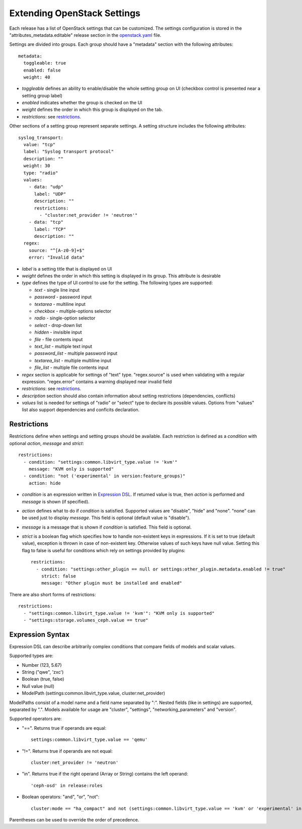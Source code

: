 Extending OpenStack Settings
============================

Each release has a list of OpenStack settings that can be customized.
The settings configuration is stored in the "attributes_metadata.editable"
release section in the openstack.yaml_ file.

Settings are divided into groups. Each group should have a "metadata" section
with the following attributes::

  metadata:
    toggleable: true
    enabled: false
    weight: 40

* *toggleable* defines an ability to enable/disable the whole setting group
  on UI (checkbox control is presented near a setting group label)
* *enabled* indicates whether the group is checked on the UI
* *weight* defines the order in which this group is displayed on the tab.
* *restrictions*: see restrictions_.

Other sections of a setting group represent separate settings. A setting
structure includes the following attributes::

  syslog_transport:
    value: "tcp"
    label: "Syslog transport protocol"
    description: ""
    weight: 30
    type: "radio"
    values:
      - data: "udp"
        label: "UDP"
        description: ""
        restrictions:
          - "cluster:net_provider != 'neutron'"
      - data: "tcp"
        label: "TCP"
        description: ""
    regex:
      source: "^[A-z0-9]+$"
      error: "Invalid data"

* *label* is a setting title that is displayed on UI
* *weight* defines the order in which this setting is displayed in its group.
  This attribute is desirable
* *type* defines the type of UI control to use for the setting.
  The following types are supported:

  * *text* - single line input
  * *password* - password input
  * *textarea* - multiline input
  * *checkbox* - multiple-options selector
  * *radio* - single-option selector
  * *select* - drop-down list
  * *hidden* - invisible input
  * *file* - file contents input
  * *text_list* - multiple text input
  * *password_list* - multiple password input
  * *textarea_list* - multiple multiline input
  * *file_list* - multiple file contents input

* *regex* section is applicable for settings of "text" type. "regex.source"
  is used when validating with a regular expression. "regex.error" contains
  a warning displayed near invalid field
* *restrictions*: see restrictions_.
* *description* section should also contain information about setting
  restrictions (dependencies, conflicts)
* *values* list is needed for settings of "radio" or "select" type to declare
  its possible values. Options from "values" list also support dependencies
  and conflcits declaration.

.. _restrictions:

Restrictions
------------

Restrictions define when settings and setting groups should be available.
Each restriction is defined as a *condition* with optional *action*, *message*
and *strict*::

    restrictions:
      - condition: "settings:common.libvirt_type.value != 'kvm'"
        message: "KVM only is supported"
      - condition: "not ('experimental' in version:feature_groups)"
        action: hide

* *condition* is an expression written in `Expression DSL`_. If returned value
  is true, then *action* is performed and *message* is shown (if specified).

* *action* defines what to do if *condition* is satisfied. Supported values
  are "disable", "hide" and "none". "none" can be used just to display
  *message*. This field is optional (default value is "disable").

* *message* is a message that is shown if *condition* is satisfied. This field
  is optional.

* *strict* is a boolean flag which specifies how to handle non-existent keys
  in expressions. If it is set to true (default value), exception is thrown in
  case of non-existent key. Otherwise values of such keys have null value.
  Setting this flag to false is useful for conditions which rely on settings
  provided by plugins::

    restrictions:
      - condition: "settings:other_plugin == null or settings:other_plugin.metadata.enabled != true"
        strict: false
        message: "Other plugin must be installed and enabled"

There are also short forms of restrictions::

    restrictions:
      - "settings:common.libvirt_type.value != 'kvm'": "KVM only is supported"
      - "settings:storage.volumes_ceph.value == true"

.. _Expression DSL:

Expression Syntax
-----------------

Expression DSL can describe arbitrarily complex conditions that compare fields
of models and scalar values.

Supported types are:

* Number (123, 5.67)

* String ("qwe", 'zxc')

* Boolean (true, false)

* Null value (null)

* ModelPath (settings:common.libvirt_type.value, cluster:net_provider)

ModelPaths consist of a model name and a field name separated by ":". Nested
fields (like in settings) are supported, separated by ".". Models available for
usage are "cluster", "settings", "networking_parameters" and "version".

Supported operators are:

* "==". Returns true if operands are equal::

    settings:common.libvirt_type.value == 'qemu'

* "!=". Returns true if operands are not equal::

    cluster:net_provider != 'neutron'

* "in". Returns true if the right operand (Array or String) contains the left
  operand::

    'ceph-osd' in release:roles

* Boolean operators: "and", "or", "not"::

    cluster:mode == "ha_compact" and not (settings:common.libvirt_type.value == 'kvm' or 'experimental' in version:feature_groups)

Parentheses can be used to override the order of precedence.

.. _openstack.yaml: https://github.com/openstack/fuel-web/blob/master/nailgun/nailgun/fixtures/openstack.yaml
